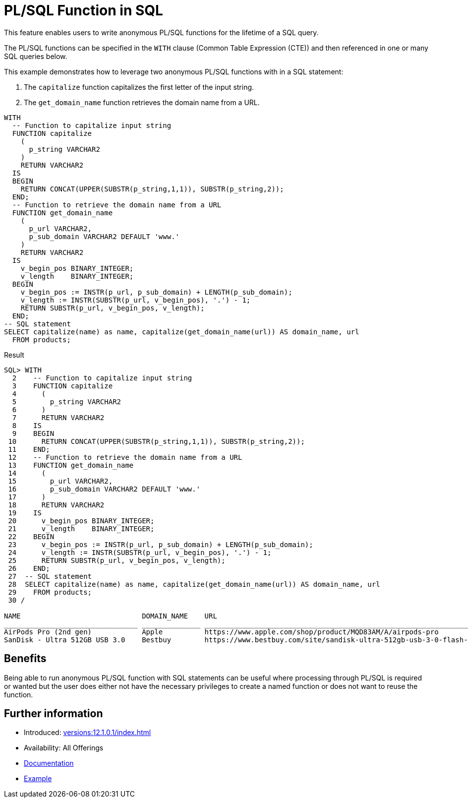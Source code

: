 = PL/SQL Function in SQL
:database-version: 12.1.0.1
:database-category: sql plsql

This feature enables users to write anonymous PL/SQL functions for the lifetime of a SQL query.

The PL/SQL functions can be specified in the `WITH` clause (Common Table Expression (CTE)) and then referenced in one or
many SQL queries below.

This example demonstrates how to leverage two anonymous PL/SQL functions with in a SQL statement:

. The `capitalize` function capitalizes the first letter of the input string.
. The `get_domain_name` function retrieves the domain name from a URL.

[source,sql]
[subs="verbatim"]
----
WITH
  -- Function to capitalize input string
  FUNCTION capitalize
    (
      p_string VARCHAR2
    )
    RETURN VARCHAR2
  IS
  BEGIN
    RETURN CONCAT(UPPER(SUBSTR(p_string,1,1)), SUBSTR(p_string,2));
  END;
  -- Function to retrieve the domain name from a URL
  FUNCTION get_domain_name
    (
      p_url VARCHAR2,
      p_sub_domain VARCHAR2 DEFAULT 'www.'
    )
    RETURN VARCHAR2
  IS
    v_begin_pos BINARY_INTEGER;
    v_length    BINARY_INTEGER;
  BEGIN
    v_begin_pos := INSTR(p_url, p_sub_domain) + LENGTH(p_sub_domain);
    v_length := INSTR(SUBSTR(p_url, v_begin_pos), '.') - 1;
    RETURN SUBSTR(p_url, v_begin_pos, v_length);
  END;
-- SQL statement
SELECT capitalize(name) as name, capitalize(get_domain_name(url)) AS domain_name, url
  FROM products;
----

.Result
[source,sql]
[subs="verbatim"]
----
SQL> WITH
  2    -- Function to capitalize input string
  3    FUNCTION capitalize
  4      (
  5        p_string VARCHAR2
  6      )
  7      RETURN VARCHAR2
  8    IS
  9    BEGIN
 10      RETURN CONCAT(UPPER(SUBSTR(p_string,1,1)), SUBSTR(p_string,2));
 11    END;
 12    -- Function to retrieve the domain name from a URL
 13    FUNCTION get_domain_name
 14      (
 15        p_url VARCHAR2,
 16        p_sub_domain VARCHAR2 DEFAULT 'www.'
 17      )
 18      RETURN VARCHAR2
 19    IS
 20      v_begin_pos BINARY_INTEGER;
 21      v_length    BINARY_INTEGER;
 22    BEGIN
 23      v_begin_pos := INSTR(p_url, p_sub_domain) + LENGTH(p_sub_domain);
 24      v_length := INSTR(SUBSTR(p_url, v_begin_pos), '.') - 1;
 25      RETURN SUBSTR(p_url, v_begin_pos, v_length);
 26    END;
 27  -- SQL statement
 28  SELECT capitalize(name) as name, capitalize(get_domain_name(url)) AS domain_name, url
 29    FROM products;
 30 /

NAME                             DOMAIN_NAME    URL
________________________________ ______________ _______________________________________________________________________________________
AirPods Pro (2nd gen)            Apple          https://www.apple.com/shop/product/MQD83AM/A/airpods-pro
SanDisk - Ultra 512GB USB 3.0    Bestbuy        https://www.bestbuy.com/site/sandisk-ultra-512gb-usb-3-0-flash-drive-black/6422265.p
----

== Benefits

Being able to run anonymous PL/SQL function with SQL statements can be useful where processing through PL/SQL is required or wanted
but the user does either not have the necessary privileges to create a named function or does not want to reuse the function.

== Further information

* Introduced: xref:versions:{database-version}/index.adoc[]
* Availability: All Offerings
* link:https://docs.oracle.com/en/database/oracle/oracle-database/19/sqlrf/SELECT.html#GUID-CFA006CA-6FF1-4972-821E-6996142A51C6__BABFAFID[Documentation]
* link:https://docs.oracle.com/en/database/oracle/oracle-database/19/sqlrf/SELECT.html#GUID-CFA006CA-6FF1-4972-821E-6996142A51C6__BABJFIDC[Example]
